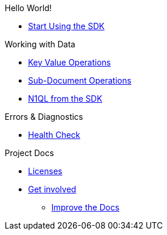 .Hello World!
* xref:hello-world:start-using-sdk.adoc[Start Using the SDK]
// * xref:hello-world:sample-application.adoc[Sample Application]

.Working with Data
* xref:howtos:kv-operations.adoc[Key Value Operations]
* xref:howtos:subdocument-operations.adoc[Sub-Document Operations]
//  ** xref:howtos:sdk-xattr-example.adoc[Extended Attributes]
* xref:howtos:n1ql-queries-with-sdk.adoc[N1QL from the SDK]
////
* xref:howtos:analytics-using-sdk.adoc[Analytics from the SDK]
 ** xref:howtos:advanced-analytics-querying.adoc[Advanced Analytics Querying]
* xref:howtos:full-text-searching-with-sdk.adoc[Full Text Search from the SDK]
* xref:howtos:view-queries-with-sdk.adoc[MapReduce Views]
////

////
.Advanced Working with Data
* xref:howtos:durability.adoc[Durability]
 ** * xref:howtos:transactions.adoc[ACID Transactions]

.Managing Couchbase
* User Management
 ** xref:howtos:sdk-authentication-overview.adoc[Authentication]
////
.Errors & Diagnostics
* xref:howtos:health-check.adoc[Health Check]

////
.Concepts
* xref:concept-docs:concepts.adoc[Concepts]
 ** xref:concept-docs:document-operations.adoc[Documents & Doc Ops]
// ** xref:concept-docs:collections.adoc[Collections]
////
.Project Docs
////
* xref:project-docs:relnotes-dotnet-sdk.adoc[Release Notes]
* xref:project-docs:compatibility-versions-features.adoc[Compatibility]
 ** xref:project-docs:migrating-sdk-code-to-3.n.adoc[Migrating to SDK 3 API]
////
* xref:project-docs:sdk-licenses.adoc[Licenses]
* xref:project-docs:get-involved.adoc[Get involved]
 ** https://docs.couchbase.com/home/contribute/index.html[Improve the Docs]
